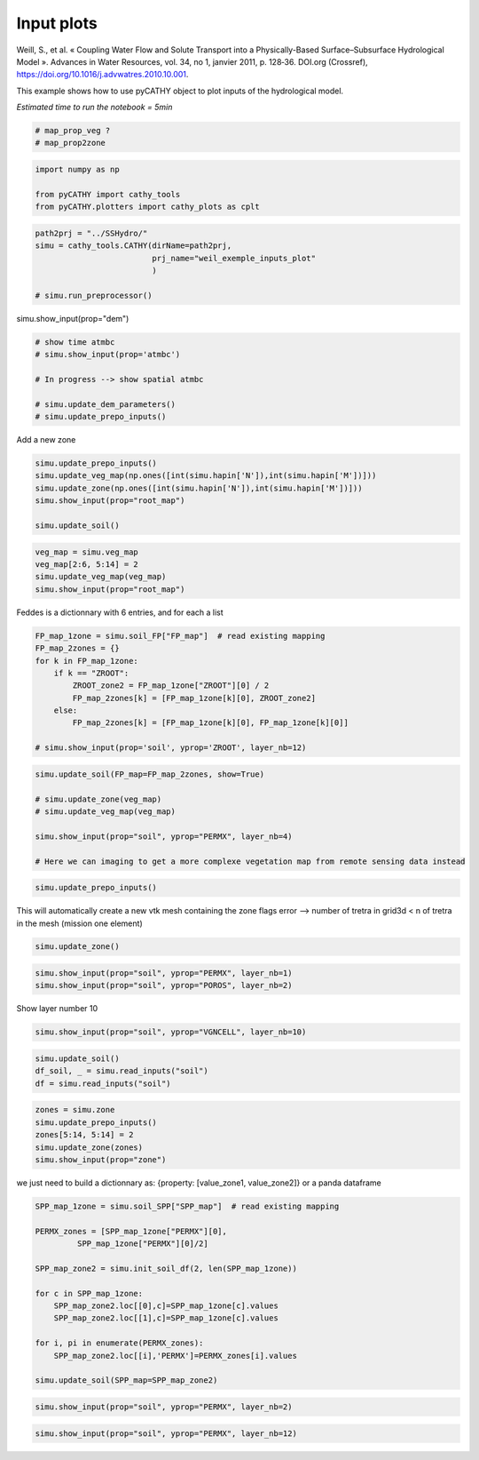 
.. DO NOT EDIT.
.. THIS FILE WAS AUTOMATICALLY GENERATED BY SPHINX-GALLERY.
.. TO MAKE CHANGES, EDIT THE SOURCE PYTHON FILE:
.. "content/SSHydro/plot_2_pyCATHY_inputs.py"
.. LINE NUMBERS ARE GIVEN BELOW.

.. only:: html

    .. note::
        :class: sphx-glr-download-link-note

        :ref:`Go to the end <sphx_glr_download_content_SSHydro_plot_2_pyCATHY_inputs.py>`
        to download the full example code

.. rst-class:: sphx-glr-example-title

.. _sphx_glr_content_SSHydro_plot_2_pyCATHY_inputs.py:


Input plots
===========

Weill, S., et al. « Coupling Water Flow and Solute Transport into a Physically-Based Surface–Subsurface Hydrological Model ». 
Advances in Water Resources, vol. 34, no 1, janvier 2011, p. 128‑36. DOI.org (Crossref), 
https://doi.org/10.1016/j.advwatres.2010.10.001.

This example shows how to use pyCATHY object to plot inputs of the hydrological model.

*Estimated time to run the notebook = 5min*

.. GENERATED FROM PYTHON SOURCE LINES 14-19

.. code-block:: Python


    # map_prop_veg ?
    # map_prop2zone









.. GENERATED FROM PYTHON SOURCE LINES 20-26

.. code-block:: Python


    import numpy as np

    from pyCATHY import cathy_tools
    from pyCATHY.plotters import cathy_plots as cplt








.. GENERATED FROM PYTHON SOURCE LINES 27-35

.. code-block:: Python


    path2prj = "../SSHydro/" 
    simu = cathy_tools.CATHY(dirName=path2prj, 
                             prj_name="weil_exemple_inputs_plot"
                             )

    # simu.run_preprocessor()





.. rst-class:: sphx-glr-script-out

 .. code-block:: none

    🏁 Initiate CATHY object
    😟 src files not found
    working directory is:/home/z0272571a@CAMPUS.CSIC.ES/Nextcloud/BenCSIC/Codes/BenjMy/pycathy_wrapper/examples/SSHydro/../SSHydro/
    📥 Fetch cathy src files
    📥 Fetch cathy prepro src files
    📥 Fetch cathy inputfiles




.. GENERATED FROM PYTHON SOURCE LINES 36-37

simu.show_input(prop="dem")

.. GENERATED FROM PYTHON SOURCE LINES 39-47

.. code-block:: Python


    # show time atmbc
    # simu.show_input(prop='atmbc')

    # In progress --> show spatial atmbc

    # simu.update_dem_parameters()
    # simu.update_prepo_inputs()







.. GENERATED FROM PYTHON SOURCE LINES 51-52

Add a new zone

.. GENERATED FROM PYTHON SOURCE LINES 52-61

.. code-block:: Python



    simu.update_prepo_inputs()
    simu.update_veg_map(np.ones([int(simu.hapin['N']),int(simu.hapin['M'])]))
    simu.update_zone(np.ones([int(simu.hapin['N']),int(simu.hapin['M'])]))
    simu.show_input(prop="root_map")

    simu.update_soil()




.. image-sg:: /content/SSHydro/images/sphx_glr_plot_2_pyCATHY_inputs_001.png
   :alt: view from top (before extruding)
   :srcset: /content/SSHydro/images/sphx_glr_plot_2_pyCATHY_inputs_001.png
   :class: sphx-glr-single-img


.. rst-class:: sphx-glr-script-out

 .. code-block:: none

    🔄 Update hap.in file
    🔄 update dem_parameters file 
    🔄 update dem_parameters file 
    ───────────────────────────────────────────────────────────────────────────────────────────────────────── ⚠ warning messages above ⚠ ─────────────────────────────────────────────────────────────────────────────────────────────────────────

                                The parm dictionnary is empty
                                Falling back to defaults to update CATHYH
                                This can have consequences !!
                            
    ──────────────────────────────────────────────────────────────────────────────────────────────────────────────────────────────────────────────────────────────────────────────────────────────────────────────────────────────────────────────
    🔄 update parm file 
    ───────────────────────────────────────────────────────────────────────────────────────────────────────── ⚠ warning messages above ⚠ ─────────────────────────────────────────────────────────────────────────────────────────────────────────
    ['Adjusting TMAX with respect to time of interests requested\n']
    ──────────────────────────────────────────────────────────────────────────────────────────────────────────────────────────────────────────────────────────────────────────────────────────────────────────────────────────────────────────────
    🔄 update zone file 
    🔄 update dem_parameters file 
    🔄 update parm file 
    🔄 Update soil
    Inconsistent number of zones/layers with respect to the number of soil lines: 20/15
    homogeneous soil




.. GENERATED FROM PYTHON SOURCE LINES 62-67

.. code-block:: Python

    veg_map = simu.veg_map
    veg_map[2:6, 5:14] = 2
    simu.update_veg_map(veg_map)
    simu.show_input(prop="root_map")




.. image-sg:: /content/SSHydro/images/sphx_glr_plot_2_pyCATHY_inputs_002.png
   :alt: view from top (before extruding)
   :srcset: /content/SSHydro/images/sphx_glr_plot_2_pyCATHY_inputs_002.png
   :class: sphx-glr-single-img





.. GENERATED FROM PYTHON SOURCE LINES 68-69

Feddes is a dictionnary with 6 entries, and for each a list

.. GENERATED FROM PYTHON SOURCE LINES 69-81

.. code-block:: Python


    FP_map_1zone = simu.soil_FP["FP_map"]  # read existing mapping
    FP_map_2zones = {}
    for k in FP_map_1zone:
        if k == "ZROOT":
            ZROOT_zone2 = FP_map_1zone["ZROOT"][0] / 2
            FP_map_2zones[k] = [FP_map_1zone[k][0], ZROOT_zone2]
        else:
            FP_map_2zones[k] = [FP_map_1zone[k][0], FP_map_1zone[k][0]]

    # simu.show_input(prop='soil', yprop='ZROOT', layer_nb=12)








.. GENERATED FROM PYTHON SOURCE LINES 82-91

.. code-block:: Python

    simu.update_soil(FP_map=FP_map_2zones, show=True)

    # simu.update_zone(veg_map)
    # simu.update_veg_map(veg_map)

    simu.show_input(prop="soil", yprop="PERMX", layer_nb=4)

    # Here we can imaging to get a more complexe vegetation map from remote sensing data instead




.. rst-class:: sphx-glr-horizontal


    *

      .. image-sg:: /content/SSHydro/images/sphx_glr_plot_2_pyCATHY_inputs_003.png
         :alt: plot 2 pyCATHY inputs
         :srcset: /content/SSHydro/images/sphx_glr_plot_2_pyCATHY_inputs_003.png
         :class: sphx-glr-multi-img

    *

      .. image-sg:: /content/SSHydro/images/sphx_glr_plot_2_pyCATHY_inputs_004.png
         :alt: view from top (before extruding), layer nb4
         :srcset: /content/SSHydro/images/sphx_glr_plot_2_pyCATHY_inputs_004.png
         :class: sphx-glr-multi-img


.. rst-class:: sphx-glr-script-out

 .. code-block:: none

    🔄 Update soil
    homogeneous soil

    <matplotlib.collections.QuadMesh object at 0x7f7cf11f67a0>



.. GENERATED FROM PYTHON SOURCE LINES 92-95

.. code-block:: Python


    simu.update_prepo_inputs()





.. rst-class:: sphx-glr-script-out

 .. code-block:: none

    🔄 Update hap.in file
    🔄 update dem_parameters file 
    🔄 update dem_parameters file 




.. GENERATED FROM PYTHON SOURCE LINES 96-98

This will automatically create a new vtk mesh containing the zone flags
error --> number of tretra in grid3d < n of tretra in the mesh (mission one element)

.. GENERATED FROM PYTHON SOURCE LINES 98-100

.. code-block:: Python

    simu.update_zone()





.. rst-class:: sphx-glr-script-out

 .. code-block:: none

    🔄 update zone file 
    🔄 update dem_parameters file 
    🔄 update parm file 




.. GENERATED FROM PYTHON SOURCE LINES 101-105

.. code-block:: Python


    simu.show_input(prop="soil", yprop="PERMX", layer_nb=1)
    simu.show_input(prop="soil", yprop="POROS", layer_nb=2)




.. rst-class:: sphx-glr-horizontal


    *

      .. image-sg:: /content/SSHydro/images/sphx_glr_plot_2_pyCATHY_inputs_005.png
         :alt: view from top (before extruding), layer nb1
         :srcset: /content/SSHydro/images/sphx_glr_plot_2_pyCATHY_inputs_005.png
         :class: sphx-glr-multi-img

    *

      .. image-sg:: /content/SSHydro/images/sphx_glr_plot_2_pyCATHY_inputs_006.png
         :alt: view from top (before extruding), layer nb2
         :srcset: /content/SSHydro/images/sphx_glr_plot_2_pyCATHY_inputs_006.png
         :class: sphx-glr-multi-img


.. rst-class:: sphx-glr-script-out

 .. code-block:: none


    <matplotlib.collections.QuadMesh object at 0x7f7cf10583d0>



.. GENERATED FROM PYTHON SOURCE LINES 106-107

Show layer number 10

.. GENERATED FROM PYTHON SOURCE LINES 107-110

.. code-block:: Python


    simu.show_input(prop="soil", yprop="VGNCELL", layer_nb=10)




.. image-sg:: /content/SSHydro/images/sphx_glr_plot_2_pyCATHY_inputs_007.png
   :alt: view from top (before extruding), layer nb10
   :srcset: /content/SSHydro/images/sphx_glr_plot_2_pyCATHY_inputs_007.png
   :class: sphx-glr-single-img


.. rst-class:: sphx-glr-script-out

 .. code-block:: none


    <matplotlib.collections.QuadMesh object at 0x7f7cf0f3c7c0>



.. GENERATED FROM PYTHON SOURCE LINES 111-115

.. code-block:: Python

    simu.update_soil()
    df_soil, _ = simu.read_inputs("soil")
    df = simu.read_inputs("soil")





.. rst-class:: sphx-glr-script-out

 .. code-block:: none

    🔄 Update soil
    homogeneous soil




.. GENERATED FROM PYTHON SOURCE LINES 116-122

.. code-block:: Python

    zones = simu.zone
    simu.update_prepo_inputs()
    zones[5:14, 5:14] = 2
    simu.update_zone(zones)
    simu.show_input(prop="zone")





.. rst-class:: sphx-glr-script-out

 .. code-block:: none

    🔄 Update hap.in file
    🔄 update dem_parameters file 
    🔄 update dem_parameters file 
    🔄 update zone file 
    🔄 update dem_parameters file 
    🔄 update parm file 




.. GENERATED FROM PYTHON SOURCE LINES 123-125

we just need to build a dictionnary as: {property: [value_zone1, value_zone2]}
or a panda dataframe

.. GENERATED FROM PYTHON SOURCE LINES 125-142

.. code-block:: Python


    SPP_map_1zone = simu.soil_SPP["SPP_map"]  # read existing mapping

    PERMX_zones = [SPP_map_1zone["PERMX"][0], 
             SPP_map_1zone["PERMX"][0]/2]

    SPP_map_zone2 = simu.init_soil_df(2, len(SPP_map_1zone))

    for c in SPP_map_1zone:
        SPP_map_zone2.loc[[0],c]=SPP_map_1zone[c].values
        SPP_map_zone2.loc[[1],c]=SPP_map_1zone[c].values

    for i, pi in enumerate(PERMX_zones):
        SPP_map_zone2.loc[[i],'PERMX']=PERMX_zones[i].values

    simu.update_soil(SPP_map=SPP_map_zone2)





.. rst-class:: sphx-glr-script-out

 .. code-block:: none

    🔄 Update soil
    homogeneous soil




.. GENERATED FROM PYTHON SOURCE LINES 143-145

.. code-block:: Python

    simu.show_input(prop="soil", yprop="PERMX", layer_nb=2)




.. image-sg:: /content/SSHydro/images/sphx_glr_plot_2_pyCATHY_inputs_008.png
   :alt: view from top (before extruding), layer nb2
   :srcset: /content/SSHydro/images/sphx_glr_plot_2_pyCATHY_inputs_008.png
   :class: sphx-glr-single-img


.. rst-class:: sphx-glr-script-out

 .. code-block:: none


    <matplotlib.collections.QuadMesh object at 0x7f7cf0e65fc0>



.. GENERATED FROM PYTHON SOURCE LINES 146-147

.. code-block:: Python

    simu.show_input(prop="soil", yprop="PERMX", layer_nb=12)



.. image-sg:: /content/SSHydro/images/sphx_glr_plot_2_pyCATHY_inputs_009.png
   :alt: view from top (before extruding), layer nb12
   :srcset: /content/SSHydro/images/sphx_glr_plot_2_pyCATHY_inputs_009.png
   :class: sphx-glr-single-img


.. rst-class:: sphx-glr-script-out

 .. code-block:: none


    <matplotlib.collections.QuadMesh object at 0x7f7cf0f06530>




.. rst-class:: sphx-glr-timing

   **Total running time of the script:** (0 minutes 3.100 seconds)


.. _sphx_glr_download_content_SSHydro_plot_2_pyCATHY_inputs.py:

.. only:: html

  .. container:: sphx-glr-footer sphx-glr-footer-example

    .. container:: sphx-glr-download sphx-glr-download-jupyter

      :download:`Download Jupyter notebook: plot_2_pyCATHY_inputs.ipynb <plot_2_pyCATHY_inputs.ipynb>`

    .. container:: sphx-glr-download sphx-glr-download-python

      :download:`Download Python source code: plot_2_pyCATHY_inputs.py <plot_2_pyCATHY_inputs.py>`


.. only:: html

 .. rst-class:: sphx-glr-signature

    `Gallery generated by Sphinx-Gallery <https://sphinx-gallery.github.io>`_

